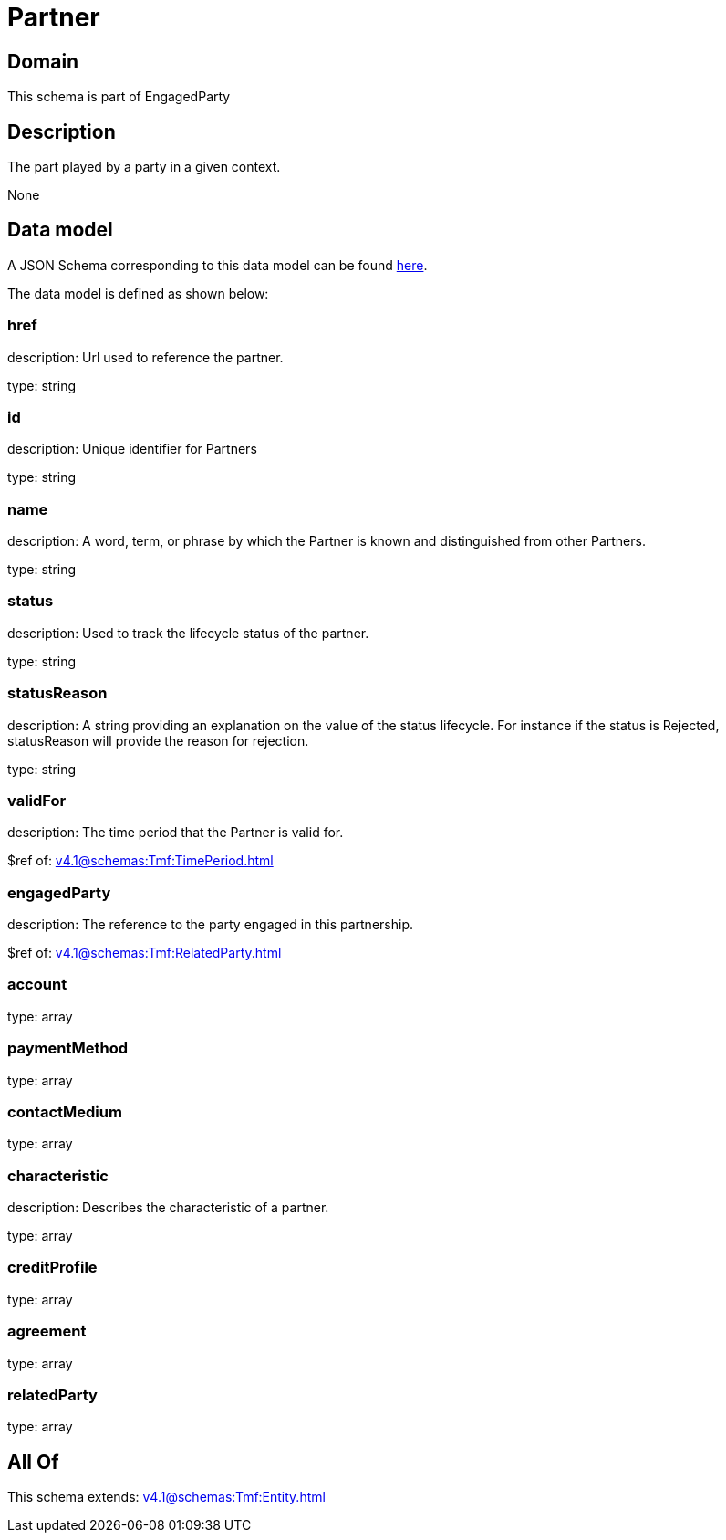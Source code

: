= Partner

[#domain]
== Domain

This schema is part of EngagedParty

[#description]
== Description

The part played by a party in a given context.

None

[#data_model]
== Data model

A JSON Schema corresponding to this data model can be found https://tmforum.org[here].

The data model is defined as shown below:


=== href
description: Url used to reference the partner.

type: string


=== id
description: Unique identifier for Partners

type: string


=== name
description: A word, term, or phrase by which the Partner is known and distinguished from other Partners.

type: string


=== status
description: Used to track the lifecycle status of the partner.

type: string


=== statusReason
description: A string providing an explanation on the value of the status lifecycle. For instance if the status is Rejected, statusReason will provide the reason for rejection.

type: string


=== validFor
description: The time period that the Partner is valid for.

$ref of: xref:v4.1@schemas:Tmf:TimePeriod.adoc[]


=== engagedParty
description: The reference to the party engaged in this partnership.

$ref of: xref:v4.1@schemas:Tmf:RelatedParty.adoc[]


=== account
type: array


=== paymentMethod
type: array


=== contactMedium
type: array


=== characteristic
description: Describes the characteristic of a partner.

type: array


=== creditProfile
type: array


=== agreement
type: array


=== relatedParty
type: array


[#all_of]
== All Of

This schema extends: xref:v4.1@schemas:Tmf:Entity.adoc[]
